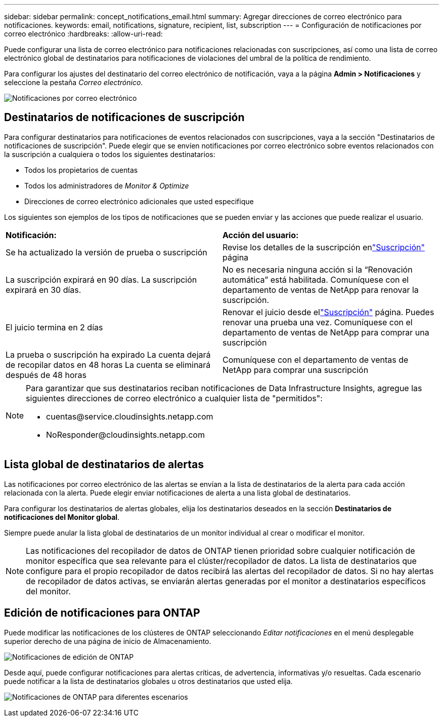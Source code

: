 ---
sidebar: sidebar 
permalink: concept_notifications_email.html 
summary: Agregar direcciones de correo electrónico para notificaciones. 
keywords: email, notifications, signature, recipient, list, subscription 
---
= Configuración de notificaciones por correo electrónico
:hardbreaks:
:allow-uri-read: 


[role="lead"]
Puede configurar una lista de correo electrónico para notificaciones relacionadas con suscripciones, así como una lista de correo electrónico global de destinatarios para notificaciones de violaciones del umbral de la política de rendimiento.

Para configurar los ajustes del destinatario del correo electrónico de notificación, vaya a la página *Admin > Notificaciones* y seleccione la pestaña _Correo electrónico_.

[role="thumb"]
image:Notifications_email_list.png["Notificaciones por correo electrónico"]



== Destinatarios de notificaciones de suscripción

Para configurar destinatarios para notificaciones de eventos relacionados con suscripciones, vaya a la sección "Destinatarios de notificaciones de suscripción".  Puede elegir que se envíen notificaciones por correo electrónico sobre eventos relacionados con la suscripción a cualquiera o todos los siguientes destinatarios:

* Todos los propietarios de cuentas
* Todos los administradores de _Monitor & Optimize_
* Direcciones de correo electrónico adicionales que usted especifique


Los siguientes son ejemplos de los tipos de notificaciones que se pueden enviar y las acciones que puede realizar el usuario.

|===


| *Notificación:* | *Acción del usuario:* 


| Se ha actualizado la versión de prueba o suscripción | Revise los detalles de la suscripción enlink:concept_subscribing_to_cloud_insights.html["Suscripción"] página 


| La suscripción expirará en 90 días. La suscripción expirará en 30 días. | No es necesaria ninguna acción si la “Renovación automática” está habilitada. Comuníquese con el departamento de ventas de NetApp para renovar la suscripción. 


| El juicio termina en 2 días | Renovar el juicio desde ellink:concept_subscribing_to_cloud_insights.html["Suscripción"] página.  Puedes renovar una prueba una vez.  Comuníquese con el departamento de ventas de NetApp para comprar una suscripción 


| La prueba o suscripción ha expirado La cuenta dejará de recopilar datos en 48 horas La cuenta se eliminará después de 48 horas | Comuníquese con el departamento de ventas de NetApp para comprar una suscripción 
|===
[NOTE]
====
Para garantizar que sus destinatarios reciban notificaciones de Data Infrastructure Insights, agregue las siguientes direcciones de correo electrónico a cualquier lista de "permitidos":

* \cuentas@service.cloudinsights.netapp.com
* \NoResponder@cloudinsights.netapp.com


====


== Lista global de destinatarios de alertas

Las notificaciones por correo electrónico de las alertas se envían a la lista de destinatarios de la alerta para cada acción relacionada con la alerta.  Puede elegir enviar notificaciones de alerta a una lista global de destinatarios.

Para configurar los destinatarios de alertas globales, elija los destinatarios deseados en la sección *Destinatarios de notificaciones del Monitor global*.

Siempre puede anular la lista global de destinatarios de un monitor individual al crear o modificar el monitor.


NOTE: Las notificaciones del recopilador de datos de ONTAP tienen prioridad sobre cualquier notificación de monitor específica que sea relevante para el clúster/recopilador de datos.  La lista de destinatarios que configure para el propio recopilador de datos recibirá las alertas del recopilador de datos.  Si no hay alertas de recopilador de datos activas, se enviarán alertas generadas por el monitor a destinatarios específicos del monitor.



== Edición de notificaciones para ONTAP

Puede modificar las notificaciones de los clústeres de ONTAP seleccionando _Editar notificaciones_ en el menú desplegable superior derecho de una página de inicio de Almacenamiento.

image:EditONTAPNotifications.png["Notificaciones de edición de ONTAP"]

Desde aquí, puede configurar notificaciones para alertas críticas, de advertencia, informativas y/o resueltas.  Cada escenario puede notificar a la lista de destinatarios globales u otros destinatarios que usted elija.

image:EditONTAPNotifications_MultipleScenarios.png["Notificaciones de ONTAP para diferentes escenarios"]
